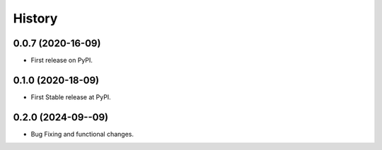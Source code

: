 =======
History
=======

0.0.7 (2020-16-09)
-------------------

* First release on PyPI.

0.1.0 (2020-18-09)
-------------------

* First Stable release at PyPI.

0.2.0 (2024-09--09)
-------------------

* Bug Fixing and functional changes.


